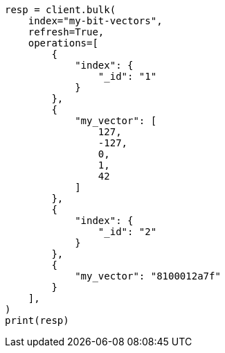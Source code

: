 // This file is autogenerated, DO NOT EDIT
// mapping/types/dense-vector.asciidoc:420

[source, python]
----
resp = client.bulk(
    index="my-bit-vectors",
    refresh=True,
    operations=[
        {
            "index": {
                "_id": "1"
            }
        },
        {
            "my_vector": [
                127,
                -127,
                0,
                1,
                42
            ]
        },
        {
            "index": {
                "_id": "2"
            }
        },
        {
            "my_vector": "8100012a7f"
        }
    ],
)
print(resp)
----
